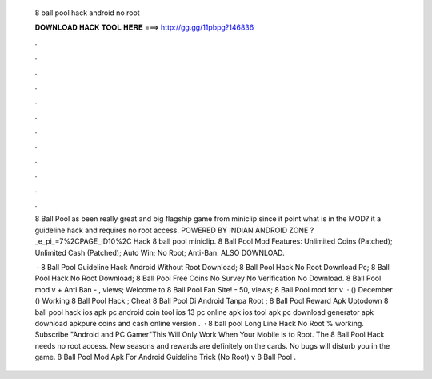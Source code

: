   8 ball pool hack android no root
  
  
  
  𝐃𝐎𝐖𝐍𝐋𝐎𝐀𝐃 𝐇𝐀𝐂𝐊 𝐓𝐎𝐎𝐋 𝐇𝐄𝐑𝐄 ===> http://gg.gg/11pbpg?146836
  
  
  
  .
  
  
  
  .
  
  
  
  .
  
  
  
  .
  
  
  
  .
  
  
  
  .
  
  
  
  .
  
  
  
  .
  
  
  
  .
  
  
  
  .
  
  
  
  .
  
  
  
  .
  
  8 Ball Pool as been really great and big flagship game from miniclip since it point what is in the MOD? it a guideline hack and requires no root access. POWERED BY INDIAN ANDROID ZONE ?_e_pi_=7%2CPAGE_ID10%2C Hack 8 ball pool miniclip. 8 Ball Pool Mod Features: Unlimited Coins (Patched); Unlimited Cash (Patched); Auto Win; No Root; Anti-Ban. ALSO DOWNLOAD.
  
   · 8 Ball Pool Guideline Hack Android Without Root Download; 8 Ball Pool Hack No Root Download Pc; 8 Ball Pool Hack No Root Download; 8 Ball Pool Free Coins No Survey No Verification No Download. 8 Ball Pool mod v + Anti Ban - , views; Welcome to 8 Ball Pool Fan Site! - 50, views; 8 Ball Pool mod for v  · () December () Working 8 Ball Pool Hack ; Cheat 8 Ball Pool Di Android Tanpa Root ; 8 Ball Pool Reward Apk Uptodown  8 ball pool hack ios apk pc android coin tool ios 13 pc online apk ios tool apk pc download generator apk download apkpure coins and cash online version .  · 8 ball pool Long Line Hack No Root % working. Subscribe "Android and PC Gamer"This Will Only Work When Your Mobile is  to Root. The 8 Ball Pool Hack needs no root access. New seasons and rewards are definitely on the cards. No bugs will disturb you in the game. 8 Ball Pool Mod Apk For Android Guideline Trick (No Root) v 8 Ball Pool .
